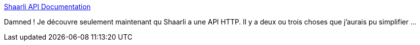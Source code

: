 :jbake-type: post
:jbake-status: published
:jbake-title: Shaarli API Documentation
:jbake-tags: shaarli,api,http,documentation,rest,_mois_juin,_année_2020
:jbake-date: 2020-06-05
:jbake-depth: ../
:jbake-uri: shaarli/1591362886000.adoc
:jbake-source: https://nicolas-delsaux.hd.free.fr/Shaarli?searchterm=https%3A%2F%2Fshaarli.github.io%2Fapi-documentation%2F&searchtags=shaarli+api+http+documentation+rest+_mois_juin+_ann%C3%A9e_2020
:jbake-style: shaarli

https://shaarli.github.io/api-documentation/[Shaarli API Documentation]

Damned ! Je découvre seulement maintenant qu Shaarli a une API HTTP. Il y a deux ou trois choses que j'aurais pu simplifier ...
